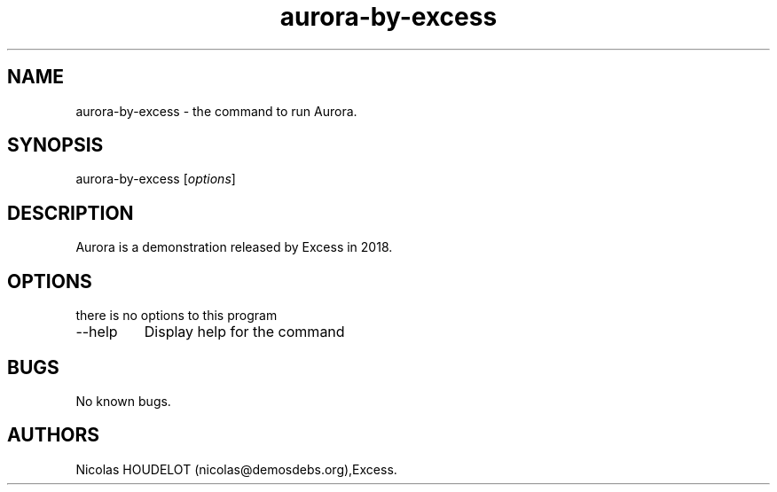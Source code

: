 .\" Automatically generated by Pandoc 2.9.2.1
.\"
.TH "aurora-by-excess" "6" "2024-02-15" "Aurora User Manuals" ""
.hy
.SH NAME
.PP
aurora-by-excess - the command to run Aurora.
.SH SYNOPSIS
.PP
aurora-by-excess [\f[I]options\f[R]]
.SH DESCRIPTION
.PP
Aurora is a demonstration released by Excess in 2018.
.SH OPTIONS
.PP
there is no options to this program
.TP
--help
Display help for the command
.SH BUGS
.PP
No known bugs.
.SH AUTHORS
Nicolas HOUDELOT (nicolas\[at]demosdebs.org),Excess.
